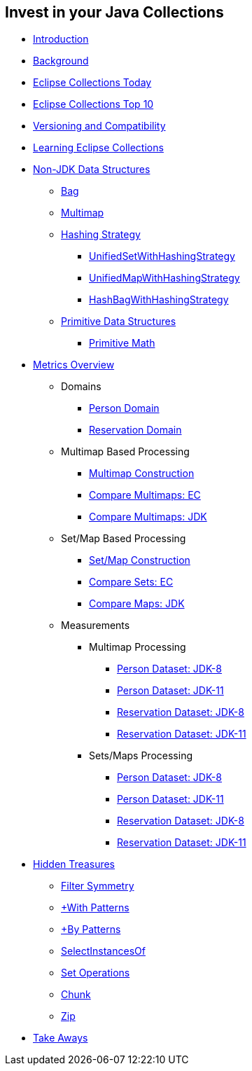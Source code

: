 :icons: font

== Invest in your Java Collections

* link:01_intro.adoc[Introduction]
* link:02_background.adoc[Background]
* link:03_ec_today.adoc[Eclipse Collections Today]
* link:04_ec_top10.adoc[Eclipse Collections Top 10]
* link:05_compatibility.adoc[Versioning and Compatibility]
* link:06_learning_ec.adoc[Learning Eclipse Collections]
* link:07_nonjdk_datastructures.adoc[Non-JDK Data Structures]
** link:08_bag.adoc[Bag]
** link:09_multimap.adoc[Multimap]
** link:10_hashingstrategy.adoc[Hashing Strategy]
*** link:11_unifiedsetwhs.adoc[UnifiedSetWithHashingStrategy]
*** link:12_unifiedmapwhs.adoc[UnifiedMapWithHashingStrategy]
*** link:13_hashbagwhs.adoc[HashBagWithHashingStrategy]
** link:14_primitive_datastructures.adoc[Primitive Data Structures]
*** link:15_primitive_math.adoc[Primitive Math]
* link:16_metrics_overview.adoc[Metrics Overview]
** Domains
*** link:17_reconciler_domain_person.adoc[Person Domain]
*** link:18_reconciler_domain_reservation.adoc[Reservation Domain]
** Multimap Based Processing
*** link:19_comparison_code_multimap_construction.adoc[Multimap Construction]
*** link:20_comparison_code_compare_multimaps_ec.adoc[Compare Multimaps: EC]
*** link:21_comparison_code_compare_multimaps_jdk.adoc[Compare Multimaps: JDK]
** Set/Map Based Processing
*** link:22_comparison_code_set_map_construction.adoc[Set/Map Construction]
*** link:23_comparison_code_compare_sets_ec.adoc[Compare Sets: EC]
*** link:24_comparison_code_compare_maps_jdk.adoc[Compare Maps: JDK]
** Measurements
*** Multimap Processing
**** link:25_measurements_person_dataset_multimaps_jdk8.adoc[Person Dataset: JDK-8]
**** link:26_measurements_person_dataset_multimaps_jdk11.adoc[Person Dataset: JDK-11]
**** link:27_measurements_reservation_dataset_multimaps_jdk8.adoc[Reservation Dataset: JDK-8]
**** link:28_measurements_reservation_dataset_multimaps_jdk11.adoc[Reservation Dataset: JDK-11]
*** Sets/Maps Processing
**** link:29_measurements_person_dataset_sets_maps_jdk8.adoc[Person Dataset: JDK-8]
**** link:30_measurements_person_dataset_sets_maps_jdk11.adoc[Person Dataset: JDK-11]
**** link:31_measurements_reservation_dataset_sets_maps_jdk8.adoc[Reservation Dataset: JDK-8]
**** link:32_measurements_reservation_dataset_sets_maps_jdk11.adoc[Reservation Dataset: JDK-11]
* link:33_hidden_treasures.adoc[Hidden Treasures]
** link:34_filter_symmetry.adoc[Filter Symmetry]
** link:35_with_patterns.adoc[+With Patterns]
** link:36_by_patterns.adoc[+By Patterns]
** link:37_selectinstancesof.adoc[SelectInstancesOf]
** link:38_set_operations.adoc[Set Operations]
** link:39_chunk.adoc[Chunk]
** link:40_zip.adoc[Zip]
* link:41_take-aways.adoc[Take Aways]
